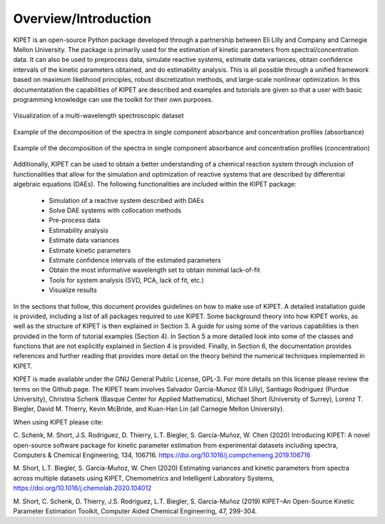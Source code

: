 Overview/Introduction
=====================
KIPET is an open-source Python package developed through a partnership between Eli Lilly and Company and Carnegie Mellon University. The package is primarily used for the estimation of kinetic parameters from spectral/concentration data. It can also be used to preprocess data, simulate reactive systems, estimate data variances, obtain confidence intervals of the kinetic parameters obtained, and do estimability analysis. This is all possible through a unified framework based on maximum likelihood principles, robust discretization methods, and large-scale nonlinear optimization.
In this documentatation the capabilities of KIPET are described and examples and tutorials are given so that a user with basic programming knowledge can use the toolkit for their own purposes.

.. figure:: introimg1.png
   :width: 400px
   :align: center

   Visualization of a multi-wavelength spectroscopic dataset

.. figure:: introimg2.png
   :width: 400px
   :align: center

   Example of the decomposition of the spectra in single component absorbance and concentration profiles (absorbance)

.. figure:: introimg3.png
   :width: 400px
   :align: center

   Example of the decomposition of the spectra in single component absorbance and concentration profiles (concentration)


Additionally, KIPET can be used to obtain a better understanding of a chemical reaction system through inclusion of functionalities that allow for the simulation and optimization of reactive systems that are described by differential algebraic equations (DAEs). The following functionalities are included within the KIPET package:

	*	Simulation of a reactive system described with DAEs  
	* 	Solve DAE systems with collocation methods
	*	Pre-process data
	*	Estimability analysis
	* 	Estimate data variances
	* 	Estimate kinetic parameters
	* 	Estimate confidence intervals of the estimated parameters
	*	Obtain the most informative wavelength set to obtain minimal lack-of-fit
	*	Tools for system analysis (SVD, PCA, lack of fit, etc.)
	* 	Visualize results

In the sections that follow, this document provides guidelines on how to make use of KIPET. A detailed installation guide is provided, including a list of all packages required to use KIPET. Some background theory into how KIPET works, as well as the structure of KIPET is then explained in Section 3. A guide for using some of the various capabilities is then provided in the form of tutorial examples (Section 4).  In Section 5 a more detailed look into some of the classes and functions that are not explicitly explained in Section 4 is provided. Finally, in Section 6, the documentation provides references and further reading that provides more detail on the theory behind the numerical techniques implemented in KIPET.

KIPET is made available under the GNU General Public License, GPL-3. For more details on this  license please review the terms on the Github page.
The KIPET team involves Salvador Garcia-Munoz (Eli Lilly), Santiago Rodriguez (Purdue University), Christina Schenk (Basque Center for Applied Mathematics), Michael Short (University of Surrey), Lorenz T. Biegler, David M. Thierry, Kevin McBride, and Kuan-Han Lin (all Carnegie Mellon University).

When using KIPET please cite:

C. Schenk, M. Short, J.S. Rodriguez, D. Thierry, L.T. Biegler, S. García-Muñoz, W. Chen (2020)
Introducing KIPET: A novel open-source software package for kinetic parameter estimation from experimental datasets including spectra, Computers & Chemical Engineering, 134, 106716. https://doi.org/10.1016/j.compchemeng.2019.106716

M. Short, L.T. Biegler, S. García-Muñoz, W. Chen (2020)
Estimating variances and kinetic parameters from spectra across multiple datasets using KIPET, Chemometrics and Intelligent Laboratory Systems, https://doi.org/10.1016/j.chemolab.2020.104012

M. Short, C. Schenk, D. Thierry, J.S. Rodriguez, L.T. Biegler, S. García-Muñoz (2019)
KIPET–An Open-Source Kinetic Parameter Estimation Toolkit, Computer Aided Chemical Engineering, 47, 299-304.
